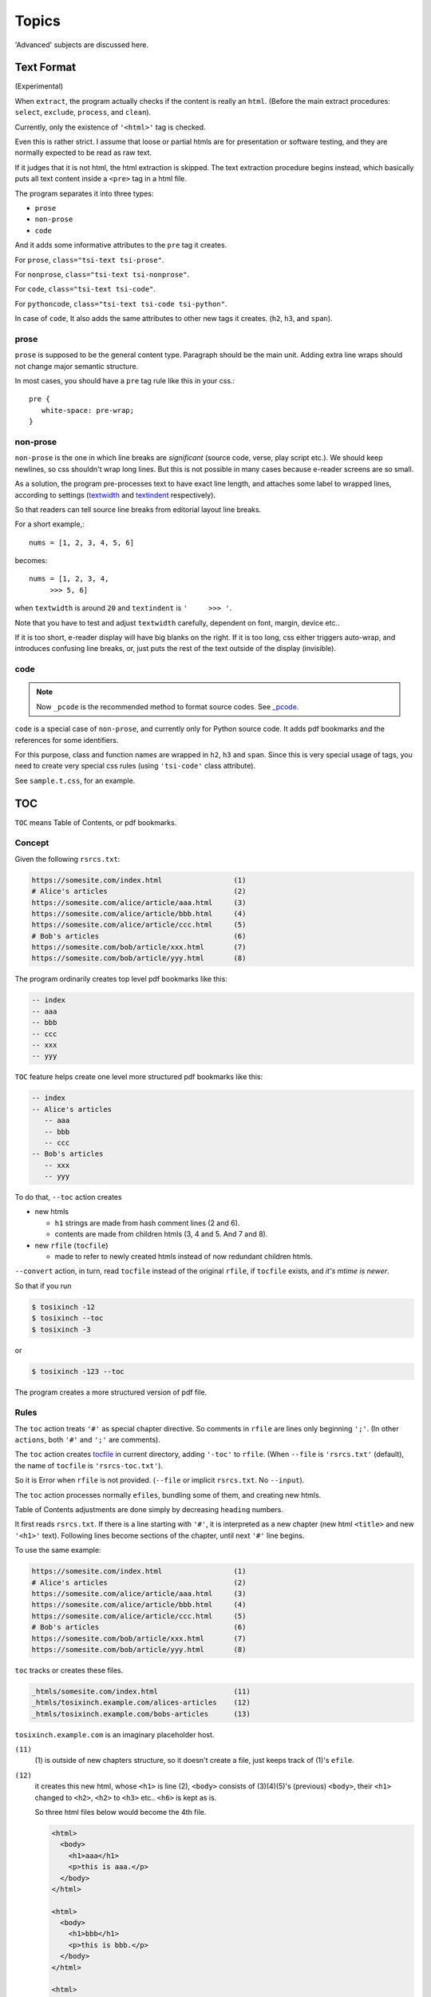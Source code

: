 
Topics
======

'Advanced' subjects are discussed here.

Text Format
-----------

(Experimental)

When ``extract``, the program actually checks
if the content is really an ``html``.
(Before the main extract procedures:
``select``, ``exclude``, ``process``, and ``clean``).

Currently, only the existence of  ``'<html>'`` tag is checked.

Even this is rather strict.
I assume that loose or partial htmls are for presentation or software testing,
and they are normally expected to be read as raw text.

If it judges that it is not html,
the html extraction is skipped.
The text extraction procedure begins instead,
which basically puts all text content inside a ``<pre>`` tag in a html file.

The program separates it into three types:

* ``prose``
* ``non-prose``
* ``code``

And it adds some informative attributes
to the ``pre`` tag it creates.

For ``prose``, ``class="tsi-text tsi-prose"``.

For ``nonprose``, ``class="tsi-text tsi-nonprose"``.

For ``code``, ``class="tsi-text tsi-code"``.

For ``pythoncode``, ``class="tsi-text tsi-code tsi-python"``.

In case of ``code``, It also adds the same attributes
to other new tags it creates. (``h2``, ``h3``, and ``span``).

prose
^^^^^

``prose`` is supposed to be the general content type.
Paragraph should be the main unit.
Adding extra line wraps should not change major semantic structure.

In most cases, you should have a ``pre`` tag rule like this in your css.::

    pre {
       white-space: pre-wrap;
    }

non-prose
^^^^^^^^^

``non-prose`` is the one in which line breaks are *significant*
(source code, verse, play script etc.).
We should keep newlines, so css shouldn't wrap long lines.
But this is not possible in many cases because e-reader screens are so small.

As a solution, the program pre-processes text to have exact line length,
and attaches some label to wrapped lines, according to settings
(`textwidth <options.html#confopt-textwidth>`__ and
`textindent <options.html#confopt-textindent>`__ respectively).

So that readers can tell source line breaks
from editorial layout line breaks.

For a short example,::

    nums = [1, 2, 3, 4, 5, 6]


becomes::

    nums = [1, 2, 3, 4,
         >>> 5, 6]

when ``textwidth`` is around ``20`` and ``textindent`` is ``'     >>> '``.

Note that you have to test and adjust ``textwidth`` carefully,
dependent on font, margin, device etc..

If it is too short, e-reader display will have big blanks on the right.
If it is too long, css either triggers auto-wrap,
and introduces confusing line breaks,
or, just puts the rest of the text outside of the display (invisible).


code
^^^^

.. note::

    Now ``_pcode`` is the recommended method to format source codes.
    See `_pcode <#pcode>`__.

``code`` is a special case of ``non-prose``,
and currently only for Python source code.
It adds pdf bookmarks and the references for some identifiers.

For this purpose, class and function names are wrapped
in ``h2``, ``h3`` and ``span``.
Since this is very special usage of tags,
you need to create very special css rules
(using ``'tsi-code'`` class attribute).

See ``sample.t.css``, for an example.


TOC
---

``TOC`` means Table of Contents, or pdf bookmarks.


Concept
^^^^^^^

Given the following ``rsrcs.txt``:

.. code-block:: none

    https://somesite.com/index.html                 (1)
    # Alice's articles                              (2)
    https://somesite.com/alice/article/aaa.html     (3)
    https://somesite.com/alice/article/bbb.html     (4)
    https://somesite.com/alice/article/ccc.html     (5)
    # Bob's articles                                (6)
    https://somesite.com/bob/article/xxx.html       (7)
    https://somesite.com/bob/article/yyy.html       (8)

The program ordinarily creates top level pdf bookmarks like this:

.. code-block:: none

    -- index
    -- aaa
    -- bbb
    -- ccc
    -- xxx
    -- yyy

``TOC`` feature helps create one level more structured pdf bookmarks like this:

.. code-block:: none

    -- index
    -- Alice's articles
       -- aaa
       -- bbb
       -- ccc
    -- Bob's articles
       -- xxx
       -- yyy

To do that, ``--toc`` action creates

* new htmls

  * ``h1`` strings are made from hash comment lines (2 and 6).
  * contents are made from children htmls (3, 4 and 5. And 7 and 8).

* new ``rfile`` (``tocfile``)

  * made to refer to newly created htmls instead of now redundant children htmls.

``--convert`` action, in turn, read ``tocfile`` instead of the original ``rfile``,
if ``tocfile`` exists, and *it's mtime is newer*.

So that if you run

.. code-block:: bash

    $ tosixinch -12
    $ tosixinch --toc
    $ tosixinch -3

or

.. code-block:: bash

    $ tosixinch -123 --toc

The program creates a more structured version of pdf file.

Rules
^^^^^

The ``toc`` action treats ``'#'`` as special chapter directive.
So comments in ``rfile`` are lines only beginning ``';'``.
(In other ``actions``, both ``'#'`` and ``';'`` are comments).

The ``toc`` action creates `tocfile <overview.html#dword-tocfile>`__
in current directory, adding ``'-toc'`` to ``rfile``.
(When ``--file`` is ``'rsrcs.txt'`` (default),
the name of ``tocfile`` is ``'rsrcs-toc.txt'``).

So it is Error when ``rfile`` is not provided.
(``--file`` or implicit ``rsrcs.txt``. No ``--input``).

The ``toc`` action processes normally ``efiles``,
bundling some of them, and creating new htmls.

Table of Contents adjustments are done
simply by decreasing ``heading`` numbers.

It first reads ``rsrcs.txt``.
If there is a line starting with ``'#'``,
it is interpreted as a new chapter
(new html ``<title>`` and new ``'<h1>'`` text).
Following lines become sections of the chapter,
until next ``'#'`` line begins.

To use the same example:

.. code-block:: none

    https://somesite.com/index.html                 (1)
    # Alice's articles                              (2)
    https://somesite.com/alice/article/aaa.html     (3)
    https://somesite.com/alice/article/bbb.html     (4)
    https://somesite.com/alice/article/ccc.html     (5)
    # Bob's articles                                (6)
    https://somesite.com/bob/article/xxx.html       (7)
    https://somesite.com/bob/article/yyy.html       (8)

``toc`` tracks or creates these files.

.. code-block:: none

    _htmls/somesite.com/index.html                  (11)
    _htmls/tosixinch.example.com/alices-articles    (12)
    _htmls/tosixinch.example.com/bobs-articles      (13)

``tosixinch.example.com`` is an imaginary placeholder host.

``(11)``
    (1) is outside of new chapters structure,
    so it doesn't create a file,
    just keeps track of (1)'s ``efile``.

``(12)``
    it creates this new html,
    whose ``<h1>`` is line (2),
    ``<body>`` consists of (3)(4)(5)'s (previous) ``<body>``,
    their ``<h1>`` changed to ``<h2>``,
    ``<h2>`` to ``<h3>`` etc.. ``<h6>`` is kept as is.

    So three html files below would become the 4th file.

    .. code-block:: html

        <html>
          <body>
            <h1>aaa</h1>
            <p>this is aaa.</p>
          </body>
        </html>

        <html>
          <body>
            <h1>bbb</h1>
            <p>this is bbb.</p>
          </body>
        </html>

        <html>
          <body>
            <h1>ccc</h1>
            <p>this is ccc.</p>
          </body>
        </html>

    .. code-block:: html

        <html>
          <body>
            <h1>Alice's articles</h1>
            <div class='tsi-body-merged'>
               <h2>aaa</h2>
               <p>this is aaa.</p>
            </div>
            <div class='tsi-body-merged'>
               <h2>bbb</h2>
               <p>this is bbb.</p>
            </div>
            <div class='tsi-body-merged'>
               <h2>ccc</h2>
               <p>this is ccc.</p>
            </div>
          </body>
        </html>

``(13)``
    the same as (12).

and it creates ``rsrcs-toc.txt``, which contains::

    https://somesite.com/index.html                 (21)
    http://tosixinch.example.com/alices-articles    (22)
    http://tosixinch.example.com/bobs-articles      (23)


(21)(22)(23) are the names of ``rsrcs``,
corresponding to (11)(12)(13) (``efiles``).

So, ``convert`` doesn't do anything special for ``rsrcs-toc.txt``,
just processes pre-built htmls.

.. note::

    The new html collects all the css files
    referenced in children htmls in order.
    So, if you are using different css files for sites,
    you should control the effects carefully.


Replace
----------

If there is a file ``'replace.txt'`` in `userdir <overview.html#dword-userdir>`__,
it is used for regex ``rsrc`` preprocess.

The ``rsrcs`` matching the pattern are internally changed to replacement ``rsrcs``,
and processed accordingly.

If there are lines in the file::

    https://www\.reddit\.com/
    https://old.reddit.com/

the first line is a regex pattern, the second line is a regex replacement
(for Python `re.sub() <https://docs.python.org/3/library/re.html#re.sub>`__).
So that

.. code-block:: bash

    $ tosixinch -i https://www.reddit.com/aaa.html -123

downloads, extracts and creates the pdf file
from ``'https://old.reddit.com/aaa.html'``.

The format of the file is:

.. code-block:: none

    the file consists of zero or more units.

    the unit consists of:
        one regex pattern line
        one regex replacement line
        one or more blank lines or EOF

So if there are lines, they are always two consecutive lines,
separated by blank lines.
(blank lines in the very first line and the very last line of the file
are optional).

The lines starting with ``'#'`` are ignored (comments).
You can put them in any line in units.


Hookcmds
--------


Precmds and Postcmds
^^^^^^^^^^^^^^^^^^^^

Before and after main actions (``'-1'``, ``'-2'`` and ``'-3``),
The program calls arbitrary commands,
according to precmds and postcmds options in ``tosixinch.ini``.

One useful use case of ``postcmds`` is notification,
since ``download`` and ``convert`` sometimes take time.
For example::

    postcmd1=   notify-send -t 3000 'Done -- tosixinch.download'

should bring some notification balloon
when ``download`` is complete.

**Variables:**

`script directory <overview.html#dword-script_directory>`__ is inserted in the head of ``$PATH``.
So you can call your custom scripts only by filenames (not fullpath),
if they are in there.

If a word in the statement begins with ``'conf.'``,
and the rest is dot-separated identifier (``[a-zA-Z_][a-zA-Z_0-9]+``),
it is evaluated as the object ``conf``. For example::

    postcmd1=   echo conf._configdir conf._userdir

will print application config directory name and user config directory name.

(For more advanced usage, you need to peek in the source code.
It uses ``eval``, so be careful.)

**Running Module:**

If a command consists of one word, without 'dot',
and the ``'.py'`` extension file actually exists in `script directory <overview.html#dword-script_directory>`__,
the program runs the command as Python module internally
(as opposed to running it as an external system subprocess).

That is, if a cmd is ``['foo']``, for example::

    precmd1=    foo

and there is a file ``foo.py`` in ``script directory``,
the program does roughly::

    import script.foo
    script.foo.run(conf, site)

So the module must have ``run`` function with this signature.
(In this context, ``site`` should be ``None``.
*Whole* action ``hookcmds`` only have application level configuration.
*each* action ``hookcmds`` (see below) are given ``site``).

``userdir`` is inserted to ``sys.path`` (``sys.path[0]``).
So if you want to import sibling modules in the program file,
refer them from ``script`` package, e.g. ::

    import script.bar
    from script import baz

The difference from running subprocess is that
it should be a bit faster, and ``conf`` and ``site`` are writable.

.. note::

    If you want to run a python file as subprocess, put in the actual filename::

        precmd1=    foo.py

**Multiple Commands:**

Their value function signatures are ``[LINE][CMDS]``, that is,
you can run multiple commands in a hookcmd, one command for each line.

If the return code of a command is 0,
the program runs the next command, if any.

If the return code of a command is 100,
the program skips the following commands, if any.

If the return code of a command is 101,
and the command is one of precmds (not postcmds),
the program skips the following commands,
and the following action altogether.
The following *postcmd* are executed.

If the return code of a command is 102,
the program skips the following postcmd in addition.

.. code-block:: none

    precmd: cmd,   cmd,   cmd,   cmd,   cmd...
                   | 100  | 101  | 102
                   |      |      |
                  action  |      |
                          |      |
                       postcmd   |
                                 |
                           (to next action group)

In running subprocess, other return codes (not 0, 100, 101, 102) aborts the program.

In running module, any other return codes and values (not 0, 100, 101, 102)
are interpreted as 0.
(It is to permit normal Python return value of ``None``.
Python itself will abort the program if something goes wrong).


Viewcmd
^^^^^^^

A special case of ``hookcmds`` is ``viewcmd``.

``viewcmd`` triggers when ``-4`` or ``--view`` option is supplied.
But actually there is no action called ``4`` or ``view``.

It is intended to open a pdf viewer,
after pdf generation is done (``-3``).

So, if you are using `okular <https://okular.kde.org/>`__
as pdf viewer, ::

    # in tosixinch.ini
    viewcmd=    okular conf.pdfname

    $ tosixinch -4

will open the viewer with the generated pdf file.

Also, the program includes a sample file `_viewer.py <topics.html#viewer>`__.
(It does basically the same thing as above,
but cancels duplicate openings).


Pre_Each_Cmds and Post_Each_Cmds
^^^^^^^^^^^^^^^^^^^^^^^^^^^^^^^^

An action group consists of ``precmd``, ``action`` and ``postcmd``.
But when ``download`` or ``extract``,
``action`` itself is a collection of jobs, one job for each ``rsrc``.
For this job, there are corresponding pre- and post- hookcmds.

.. code-block:: none

    precmd                  pre_each_cmd
    action (rsrcs) ---+---  job (an rsrc)
    postcmd           |     post_each_cmd
                      |
                      |     pre_each_cmd
                      +---  job (an rsrc)
                      |     post_each_cmd
                      |
                      :     ...

The specification (return codes etc.) is the same as precmds and postcmds.

In this context, there are ``rsrc`` specific configurations,
in addition to application level configuration.
So you can use ``site`` variable, in addition to ``conf``:

If a word in the statement begins with ``'site.'``,
and the rest is dot-separated identifier (``[a-zA-Z_][a-zA-Z_0-9]+``),
it is evaluated as the object ``site``. For example::

    post_each_cmd1=   echo site.efile site.match

will print each ``efile`` and ``match`` option value.

Also, the following environment variables are exposed
(in running subprocess case).

.. code-block:: none

    TOSIXINCH_RSRC:     rsrc
    TOSIXINCH_DFILE:    dfile
    TOSIXINCH_EFILE:    efile


Scripts
-------

A few sample script files are included in the application.
They are in ``tosixinch/script`` directory in the installation.
You can refer them in user configurations


_viewer
^^^^^^^

Intended to be used in ``viewcmd`` option in ``tosixinch.ini``.

It opens a pdf viewer.
But if there is a same pdf application opened with the same pdf file,
if does nothing (cancels duplicate openings).

It uses unix command ``ps``.

It can be used without full path.::

    viewcmd=    _viewer.py --command okular --check --null conf.pdfname

* ``--command`` accepts arbitrary commands with some options,
  but you need to quote.
  (e.g. ``--command 'okular --page 5'``).
* ``--check`` is the option flag to do above duplicate check.
* ``--null`` is to suppress *this* command's stdout and stderr.

And one way to see the help is::

    $ tosixinch -4 --viewcmd '_viewer.py --help' -i aaa

(This doesn't work if ``rsrc`` is not supplied,
so you have to supply something, like the above ``-i aaa``.)


_man
^^^^

A sample hook extractor for man pages.
If you want to use it, add this command to ``pre_each_cmd2`` in user configuration.

When ``extract``,
if the filename matches ``r'^.+\.[1-9]([a-z]+)?(\.gz)?$'``
(e.g. grep.1, grep.1.gz, grep.1p.gz),
run man program with ``'man -Thtml'``,
skipping the main extraction.

.. note ::

    * ``pre_each_cmd2`` is a ``LINE`` option,
      so multiple commands must be separated with newline and indent e.g.:

      .. code-block:: ini

          pre_each_cmd2=    echo foo
                            _man

    * If you supply multiple ``rsrcs``,
      it triggers the binary-extension filter,
      and the default includes ``gz``.
      In this case, you have to subtract ``gz`` from the list.
      (see `add_binary_extensions <#confopt-add_binary_extensions>`__).

      .. code-block:: bash

          # in rsrcs.txt
          /usr/share/man/man1/cp.1.gz
          /usr/share/man/man1/grep.1.gz

          $ tosixinch -123 --add-binary-extensions -gz


_pcode
^^^^^^

A sample hook extractor for source codes (pcode: short of '``Pygments`` code').

It formats (html-wraps) some ``Pygments`` tokens.
The purpose is to make them pdf bookmarks items,
and create references to them.
If you want to use it, add this command to ``pre_each_cmd2`` in user configuration.

Note ``pre_each_cmd2`` is a ``LINE`` option, see the above note for ``_man``.

You need to install
`Pygments <https://pygments.org/>`__,
and ``ctags``
(`Universal Ctags <https://ctags.io/>`__
or `Exuberant Ctags <http://ctags.sourceforge.net/>`__).

It creates working files ``tsi.tags`` and ``tsi.tags.checksum``
in current directory
(The script skips tag creation,
if command, files and (max) mtime are the same as the previous run).

As stated in `code <topics.html#code>`__,
it uses ``h2`` and ``h3`` tags very unusual way.
You need special css rules (See ``sample.t.css``, for an example).

**Language names:**

``Pygments`` is a code highlighter, the script uses to find identifiers.

But ``Pygments`` doesn't tell where the identifier definition is,
so we also need ``Ctags`` to find the definitions.

``Pygments`` and ``Ctags`` have slightly different language names,
e.g. 'reStructuredText' (``Pygments``) and 'ReStructuredText' (``Ctags``).
So they must be mapped to third common names the script defines (``ftype``).

``ftypes`` are all lower cases,
so the names, which happen to be case-insensitively the same, are already mapped.
But the other names must be explicitly mapped to the same ``ftype`` in configuration,
using ``c2ftype`` and ``p2ftype`` sections.

To see actual mappings, run tosixinch with some text input and with ``--verbose``::

    tosixinch -i <some-text-file> -12 --verbose

**Configuration:**

You can specify some configuration
if you create ``pcode.ini`` in `userdir <overview.html#dword-userdir>`__.

(See the default config file ``tosixinch/data/pcode.ini``, for the example).

``arguments`` option in the default ``pcode.ini`` above,
are currently like this.
It is commandline arguments to run ``Ctags``,
and most are required to work as the script is supposed to work.

.. code-block:: none

    --options=NONE      # reset
    --format=2          # only support extended format
    --sort=no           # toc is normally in appearance order
    --excmd=number      # only support line number, not pattern
    --file-scope=yes    # only support in-file tags now
    --fields=fkl        # need them, filename, kind, and language
    --kinds-python=cfm  # define which kinds to use
                        # in each language
                        # ('--<lang>-kinds' in Exuberant Ctags)

``kindmap`` option in the default ``pcode.ini`` are like this::

    kindmap=    h2=cf, h3=m

Which means: wrap ``Ctags`` kinds ``cf`` (class and function) in html ``<h2>`` tag,
and wrap ``m`` (method) in ``<h3>`` tag.

But since ``Ctags`` kinds are greatly differ for each language,
you have to customize them for each of your languages.

One ``*`` is allowed, to mean any other kinds, so you can write the same as above ::

    kindmap=    h2=*, h3=m

**Customization:**

You can write custom module using the class ``tosixinch.script.pcode._pygments.PygmentsCode``.

Example:

.. code-block:: python

    # ~/.config/tosixinch/script/pcode/perl.py

    from tosixinch.script.pcode import _pygments

    class CustomCode(_pygments.PygmentsCode):

The entry point is ``format_entry``,
which has sub entry points ``check_def``, ``check_ref``, ``wrap_def`` and ``wrap_ref``.

See ``tosixinch/script/pcode/python.py`` for the example.

Relevant options are:

* (new section):
    create new section as the same name as ftype
* module:
    module name for your custom module.
    you have to create this module
    in ``pcode`` directory in `script directory <overview.html#dword-script_directory>`__
    (e.g. '~/.config/tosixinch/script/pcode/perl.py' above).

    Example::

        [perl]
        module=   perl
* class:
    class name for you custom class in the module above.
    the default is ``CustomCode``.
* start_token:
    Pygments token type name.
    All other tokens (and their subclasses) are not touched by formatting.
    Normally ``Token.Name`` is suffice (default).
* kindmap:
    Explained above.

**Generic Ftypes**

If ``Pygments`` finds a language but the language is not mapped,
It returns without doing formatting,
but the script registers the ``rsrc``'s ``ftype`` as ``nonprose``.

(It is an heuristic.
If ``Pygments`` finds a language, it is better to treat the text as code-like,
not ``prose``).

If ``Pygments`` name is mapped,
but ``Ctags`` doesn't find a language, or the language is not mapped, or not mapped to the same name,
It does formatting only with ``Pygments`` tokens.

As a special case, if ``Pygments`` name is mapped to the name ``'prose'``,
It does not do formatting, but registers the ``rsrc``'s ``ftype`` as ``prose``
(The default is: ``reStructuredText`` and ``markdown``).


_tosixinch.bash
^^^^^^^^^^^^^^^

A basic bash completion script.
If you are using bash, it should be useful.
Source it in your ``.bashrc``. For example::

    source [...]/site-packages/tosixinch/data/_tosixinch.bash


Vendored Libraries
------------------

The program uses a few vendored (included) libraries.

.. script:: templite.py

    This is a module of
    `Ned Batchelder <https://nedbatchelder.com/>`__'s
    `Coverage.py <https://github.com/nedbat/coveragepy>`__,
    and described extensively in
    `a chapter of '500 Lines or Less' <http://aosabook.org/en/500L/a-template-engine.html>`__.

    It is a general template engine, used for css template rendering here.

.. script:: imagesize.py

    This is a rewrite of Phuslu's `imgsz <https://github.com/phuslu/imgsz>`__.

    I wanted a simple image format metadata reader,
    (``Pillow`` or other graphic libraries are too big),
    and I found his was the best to copy.

.. script:: configfetch.py

    Simplify parsing commandline and config options.
    `(configfetch) <https://github.com/openandclose/configfetch>`__.

.. script:: zconfigparser.py

    Implement section inheritance in ``site.ini``.
    `(zconfigparser) <https://github.com/openandclose/zconfigparser>`__.
